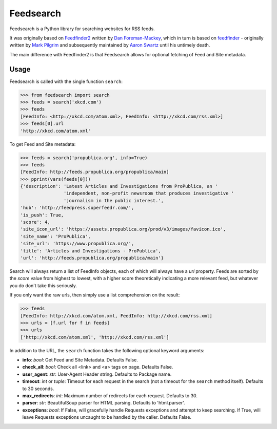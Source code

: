 Feedsearch
==========
.. image:: https://img.shields.io/pypi/v/feedsearch.svg
    :target: https://pypi.python.org/pypi/feedsearch

.. image:: https://img.shields.io/pypi/l/feedsearch.svg
    :target: https://pypi.python.org/pypi/feedsearch
    
.. image:: https://img.shields.io/pypi/pyversions/feedsearch.svg
    :target: https://pypi.python.org/pypi/feedsearch

Feedsearch is a Python library for searching websites for RSS feeds.

It was originally based on
`Feedfinder2 <https://github.com/dfm/feedfinder2>`_ written by
`Dan Foreman-Mackey <http://dfm.io/>`_, which in turn is based on
`feedfinder <http://www.aaronsw.com/2002/feedfinder/>`_ - originally written by
`Mark Pilgrim <http://en.wikipedia.org/wiki/Mark_Pilgrim_(software_developer)>`_
and subsequently maintained by
`Aaron Swartz <http://en.wikipedia.org/wiki/Aaron_Swartz>`_ until his untimely death.

The main difference with Feedfinder2 is that Feedsearch allows for optional fetching of Feed and Site metadata.

Usage
-----

Feedsearch is called with the single function ``search``:

.. code-block:: python

    >>> from feedsearch import search
    >>> feeds = search('xkcd.com')
    >>> feeds
    [FeedInfo: <http://xkcd.com/atom.xml>, FeedInfo: <http://xkcd.com/rss.xml>]
    >>> feeds[0].url
    'http://xkcd.com/atom.xml'

To get Feed and Site metadata:

.. code-block:: python

    >>> feeds = search('propublica.org', info=True)
    >>> feeds
    [FeedInfo: http://feeds.propublica.org/propublica/main]
    >>> pprint(vars(feeds[0]))
    {'description': 'Latest Articles and Investigations from ProPublica, an '
                    'independent, non-profit newsroom that produces investigative '
                    'journalism in the public interest.',
    'hub': 'http://feedpress.superfeedr.com/',
    'is_push': True,
    'score': 4,
    'site_icon_url': 'https://assets.propublica.org/prod/v3/images/favicon.ico',
    'site_name': 'ProPublica',
    'site_url': 'https://www.propublica.org/',
    'title': 'Articles and Investigations - ProPublica',
    'url': 'http://feeds.propublica.org/propublica/main'}

Search will always return a list of FeedInfo objects, each of which will always have a *url* property.
Feeds are sorted by the *score* value from highest to lowest, with a higher score theoretically indicating
a more relevant feed, but whatever you do don't take this seriously.

If you only want the raw urls, then simply use a list comprehension on the result:

.. code-block:: python

    >>> feeds
    [FeedInfo: http://xkcd.com/atom.xml, FeedInfo: http://xkcd.com/rss.xml]
    >>> urls = [f.url for f in feeds]
    >>> urls
    ['http://xkcd.com/atom.xml', 'http://xkcd.com/rss.xml']

In addition to the URL, the ``search`` function takes the following optional keyword arguments:

- **info**: *bool*: Get Feed and Site Metadata. Defaults False.
- **check_all**: *bool*: Check all <link> and <a> tags on page. Defaults False.
- **user_agent**: *str*: User-Agent Header string. Defaults to Package name.
- **timeout**: *int* or *tuple*: Timeout for each request in the search (not a timeout for the ``search``
  method itself). Defaults to 30 seconds.
- **max_redirects**: *int*: Maximum number of redirects for each request. Defaults to 30.
- **parser**: *str*: BeautifulSoup parser for HTML parsing. Defaults to 'html.parser'.
- **exceptions**: *bool*: If False, will gracefully handle Requests exceptions and attempt to keep searching. If True, will leave Requests exceptions uncaught to be handled by the caller. Defaults False.
